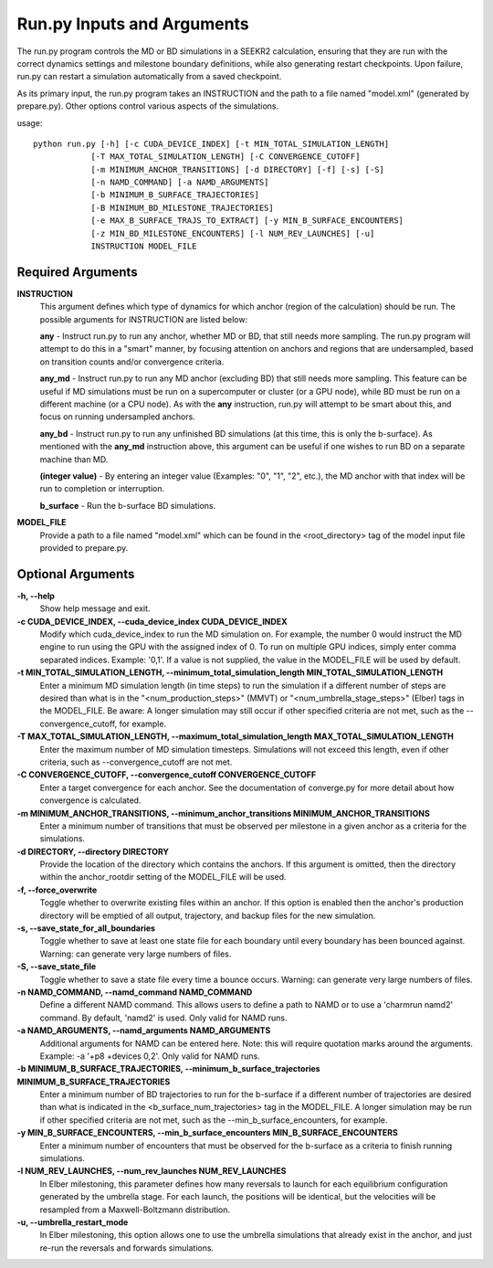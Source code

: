 Run.py Inputs and Arguments
===========================

The run.py program controls the MD or BD simulations in a SEEKR2 calculation,
ensuring that they are run with the correct dynamics settings and milestone 
boundary definitions, while also generating restart checkpoints. Upon failure,
run.py can restart a simulation automatically from a saved checkpoint.

As its primary input, the run.py program takes an INSTRUCTION and the path to 
a file named "model.xml" (generated by prepare.py). Other options control 
various aspects of the simulations.

usage::

  python run.py [-h] [-c CUDA_DEVICE_INDEX] [-t MIN_TOTAL_SIMULATION_LENGTH] 
              [-T MAX_TOTAL_SIMULATION_LENGTH] [-C CONVERGENCE_CUTOFF] 
              [-m MINIMUM_ANCHOR_TRANSITIONS] [-d DIRECTORY] [-f] [-s] [-S]
              [-n NAMD_COMMAND] [-a NAMD_ARGUMENTS] 
              [-b MINIMUM_B_SURFACE_TRAJECTORIES]
              [-B MINIMUM_BD_MILESTONE_TRAJECTORIES] 
              [-e MAX_B_SURFACE_TRAJS_TO_EXTRACT] [-y MIN_B_SURFACE_ENCOUNTERS]
              [-z MIN_BD_MILESTONE_ENCOUNTERS] [-l NUM_REV_LAUNCHES] [-u]
              INSTRUCTION MODEL_FILE

  
Required Arguments
------------------

**INSTRUCTION**
  This argument defines which type of dynamics for which anchor
  (region of the calculation) should be run. The possible arguments for 
  INSTRUCTION are listed below:

  **any** - Instruct run.py to run any anchor, whether MD or BD, that still needs
  more sampling. The run.py program will attempt to do this in a "smart" manner,
  by focusing attention on anchors and regions that are undersampled, based
  on transition counts and/or convergence criteria.
  
  **any_md** - Instruct run.py to run any MD anchor (excluding BD) that still
  needs more sampling. This feature can be useful if MD simulations must be
  run on a supercomputer or cluster (or a GPU node), while BD must be run on
  a different machine (or a CPU node). As with the **any** instruction, run.py 
  will attempt to be smart about this, and focus on running undersampled 
  anchors.
  
  **any_bd** - Instruct run.py to run any unfinished BD simulations (at this 
  time, this is only the b-surface). As mentioned with the **any_md**
  instruction above, this argument can be useful if one wishes to run BD on a
  separate machine than MD.
  
  **(integer value)** - By entering an integer value (Examples: "0", "1", "2", 
  etc.), the MD anchor with that index will be run to completion or 
  interruption.

  **b_surface** - Run the b-surface BD simulations.
  
**MODEL_FILE**
  Provide a path to a file named "model.xml" which can be found
  in the <root_directory> tag of the model input file provided to prepare.py.

Optional Arguments
------------------
**-h, --help**
  Show help message and exit.

**-c CUDA_DEVICE_INDEX, --cuda_device_index CUDA_DEVICE_INDEX**
  Modify which 
  cuda_device_index to run the MD simulation on. For example, the number 0 would
  instruct the MD engine to run using the GPU with the assigned index of 0. To 
  run on multiple GPU indices, simply enter comma separated indices. 
  Example: '0,1'. If a value is not supplied, the value in the MODEL_FILE will 
  be used by default.

**-t MIN_TOTAL_SIMULATION_LENGTH, --minimum_total_simulation_length MIN_TOTAL_SIMULATION_LENGTH**
  Enter a minimum MD simulation length 
  (in time steps) to run the simulation if a different number of steps are 
  desired than what is in the "<num_production_steps>" (MMVT) or 
  "<num_umbrella_stage_steps>" (Elber) tags in the MODEL_FILE. Be aware: A 
  longer simulation may still occur if other specified criteria are not met, 
  such as the --convergence_cutoff, for example.

**-T MAX_TOTAL_SIMULATION_LENGTH, --maximum_total_simulation_length MAX_TOTAL_SIMULATION_LENGTH**
  Enter the maximum number of MD simulation 
  timesteps. Simulations will not exceed this length, even if other criteria, 
  such as --convergence_cutoff are not met.

**-C CONVERGENCE_CUTOFF, --convergence_cutoff CONVERGENCE_CUTOFF**
  Enter a target convergence for each anchor. See the documentation of 
  converge.py for more detail about how convergence is calculated.

**-m MINIMUM_ANCHOR_TRANSITIONS, --minimum_anchor_transitions MINIMUM_ANCHOR_TRANSITIONS**
  Enter a minimum number of transitions that 
  must be observed per milestone in a given anchor as a criteria for the 
  simulations.

**-d DIRECTORY, --directory DIRECTORY**
  Provide the location of the 
  directory which contains the anchors. If this argument is omitted, then the 
  directory within the anchor_rootdir setting of the MODEL_FILE will be used.

**-f, --force_overwrite**
  Toggle whether to overwrite existing files within 
  an anchor. If this option is enabled then the anchor's production directory 
  will be emptied of all output, trajectory, and backup files for the new 
  simulation.

**-s, --save_state_for_all_boundaries**
  Toggle whether to save at least one 
  state file for each boundary until every boundary has been bounced against. 
  Warning: can generate very large numbers of files.

**-S, --save_state_file**
  Toggle whether to save a state file every time a 
  bounce occurs. Warning: can generate very large numbers of files.

**-n NAMD_COMMAND, --namd_command NAMD_COMMAND**
  Define a different NAMD 
  command. This allows users to define a path to NAMD or to use a 
  'charmrun namd2' command. By default, 'namd2' is used. Only valid for NAMD 
  runs.

**-a NAMD_ARGUMENTS, --namd_arguments NAMD_ARGUMENTS**
  Additional arguments 
  for NAMD can be entered here. Note: this will require quotation marks around 
  the arguments. Example: -a '+p8 +devices 0,2'. Only valid for NAMD runs.

**-b MINIMUM_B_SURFACE_TRAJECTORIES, --minimum_b_surface_trajectories MINIMUM_B_SURFACE_TRAJECTORIES**
  Enter a minimum number of BD trajectories 
  to run for the b-surface if a different number of trajectories are desired 
  than what is indicated in the <b_surface_num_trajectories> tag in the 
  MODEL_FILE. A longer simulation may be run if other specified criteria are
  not met, such as the --min_b_surface_encounters, for example.

**-y MIN_B_SURFACE_ENCOUNTERS, --min_b_surface_encounters MIN_B_SURFACE_ENCOUNTERS**
  Enter a minimum number of encounters that must 
  be observed for the b-surface as a criteria to finish running simulations.

**-l NUM_REV_LAUNCHES, --num_rev_launches NUM_REV_LAUNCHES**
  In Elber milestoning, this parameter defines how many reversals to launch 
  for each equilibrium configuration generated by the umbrella stage. For each 
  launch, the positions will be identical, but the velocities will be 
  resampled from a Maxwell-Boltzmann distribution.

**-u, --umbrella_restart_mode**
  In Elber milestoning, this option allows 
  one to use the umbrella simulations that already exist in the anchor, and 
  just re-run the reversals and forwards simulations.
